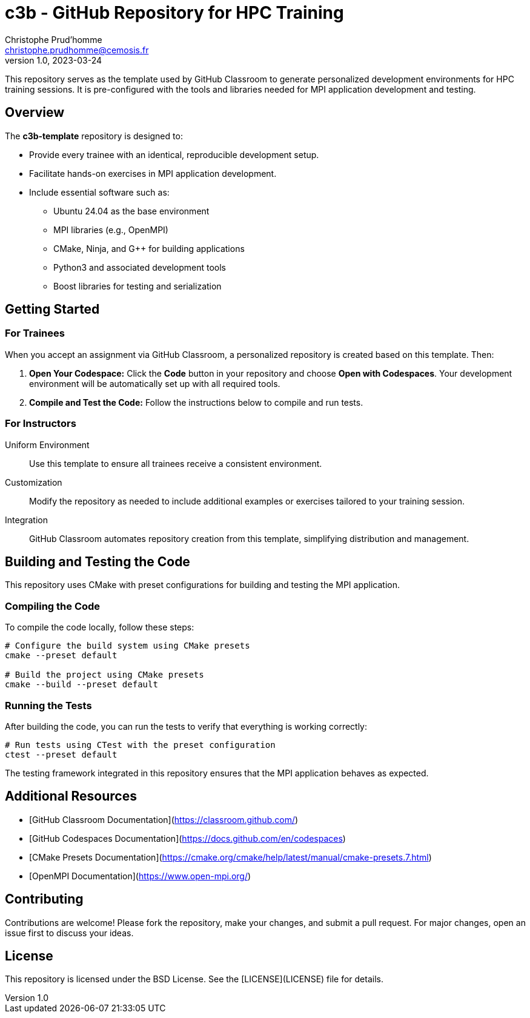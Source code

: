 = c3b - GitHub Repository for HPC Training
Christophe Prud'homme <christophe.prudhomme@cemosis.fr>
v1.0, 2023-03-24

[.lead]
This repository serves as the template used by GitHub Classroom to generate personalized development environments for HPC training sessions. It is pre-configured with the tools and libraries needed for MPI application development and testing.

== Overview

The **c3b-template** repository is designed to:

* Provide every trainee with an identical, reproducible development setup.
* Facilitate hands-on exercises in MPI application development.
* Include essential software such as:
** Ubuntu 24.04 as the base environment
** MPI libraries (e.g., OpenMPI)
** CMake, Ninja, and G++ for building applications
** Python3 and associated development tools
** Boost libraries for testing and serialization

== Getting Started

=== For Trainees  

When you accept an assignment via GitHub Classroom, a personalized repository is created based on this template. 
Then:

1. **Open Your Codespace:**  
   Click the **Code** button in your repository and choose **Open with Codespaces**. Your development environment will be automatically set up with all required tools.
2. **Compile and Test the Code:**  
   Follow the instructions below to compile and run tests.

=== For Instructors

Uniform Environment::  Use this template to ensure all trainees receive a consistent environment.
Customization::  Modify the repository as needed to include additional examples or exercises tailored to your training session.
Integration:: GitHub Classroom automates repository creation from this template, simplifying distribution and management.

== Building and Testing the Code

This repository uses CMake with preset configurations for building and testing the MPI application.

=== Compiling the Code

To compile the code locally, follow these steps:

[source,shell]
----
# Configure the build system using CMake presets
cmake --preset default

# Build the project using CMake presets
cmake --build --preset default
----

=== Running the Tests

After building the code, you can run the tests to verify that everything is working correctly:

[source,shell]
----
# Run tests using CTest with the preset configuration
ctest --preset default
----

The testing framework integrated in this repository ensures that the MPI application behaves as expected.

== Additional Resources

- [GitHub Classroom Documentation](https://classroom.github.com/)
- [GitHub Codespaces Documentation](https://docs.github.com/en/codespaces)
- [CMake Presets Documentation](https://cmake.org/cmake/help/latest/manual/cmake-presets.7.html)
- [OpenMPI Documentation](https://www.open-mpi.org/)

== Contributing

Contributions are welcome! Please fork the repository, make your changes, and submit a pull request. For major changes, open an issue first to discuss your ideas.

== License

This repository is licensed under the BSD License. See the [LICENSE](LICENSE) file for details.

